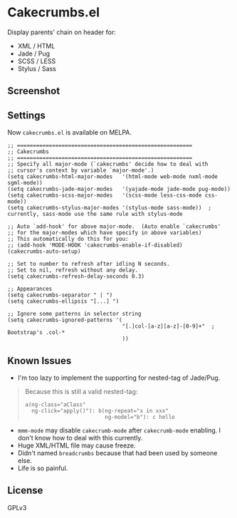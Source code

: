* Cakecrumbs.el
Display parents' chain on header for:
  - XML / HTML
  - Jade / Pug
  - SCSS / LESS
  - Stylus / Sass

** Screenshot
[[file:demo.gif]]

** Settings
Now =cakecrumbs.el= is available on MELPA.

#+BEGIN_SRC elisp
  ;; =======================================================
  ;; Cakecrumbs
  ;; =======================================================
  ;; Specify all major-mode (`cakecrumbs' decide how to deal with
  ;; cursor's context by variable `major-mode'.)
  (setq cakecrumbs-html-major-modes   '(html-mode web-mode nxml-mode sgml-mode))
  (setq cakecrumbs-jade-major-modes   '(yajade-mode jade-mode pug-mode))
  (setq cakecrumbs-scss-major-modes   '(scss-mode less-css-mode css-mode))
  (setq cakecrumbs-stylus-major-modes '(stylus-mode sass-mode))  ; currently, sass-mode use the same rule with stylus-mode

  ;; Auto `add-hook' for above major-mode.  (Auto enable `cakecrumbs'
  ;; for the major-modes which have specify in above variables)
  ;; This automatically do this for you:
  ;; (add-hook 'MODE-HOOK 'cakecrumbs-enable-if-disabled)
  (cakecrumbs-auto-setup)

  ;; Set to number to refresh after idling N seconds.
  ;; Set to nil, refresh without any delay.
  (setq cakecrumbs-refresh-delay-seconds 0.3)

  ;; Appearances
  (setq cakecrumbs-separator " | ")
  (setq cakecrumbs-ellipsis "[...] ")

  ;; Ignore some patterns in selector string
  (setq cakecrumbs-ignored-patterns '(
                                      "[.]col-[a-z][a-z]-[0-9]+"  ; Bootstrap's .col-*
                                      ))
#+END_SRC

** Known Issues
- I'm too lazy to implement the supporting for nested-tag of Jade/Pug.
#+BEGIN_QUOTE
  Because this is still a valid nested-tag:
  #+BEGIN_SRC jade
   a(ng-class="aClass"
     ng-click="apply()"): b(ng-repeat="x in xxx"
                            ng-model="b"): c hello
  #+END_SRC
#+END_QUOTE
- =mmm-mode= may disable =cakecrumb-mode= after =cakecrumb-mode= enabling. I don't know how to deal with this currently.
- Huge XML/HTML file may cause freeze.
- Didn't named =breadcrumbs= because that had been used by someone else.
- Life is so painful.

** License
   GPLv3
